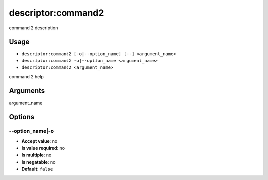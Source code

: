 descriptor:command2
-------------------

command 2 description

Usage
^^^^^

- ``descriptor:command2 [-o|--option_name] [--] <argument_name>``
- ``descriptor:command2 -o|--option_name <argument_name>``
- ``descriptor:command2 <argument_name>``

command 2 help

Arguments
^^^^^^^^^

argument_name

Options
^^^^^^^

\-\-option_name|-o
""""""""""""""""""

- **Accept value**: no
- **Is value required**: no
- **Is multiple**: no
- **Is negatable**: no
- **Default**: ``false``
